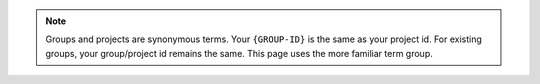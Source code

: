 .. note::

   Groups and projects are synonymous terms. Your ``{GROUP-ID}`` is the
   same as your project id. For existing groups, your group/project id
   remains the same. This page uses the more familiar term group.
